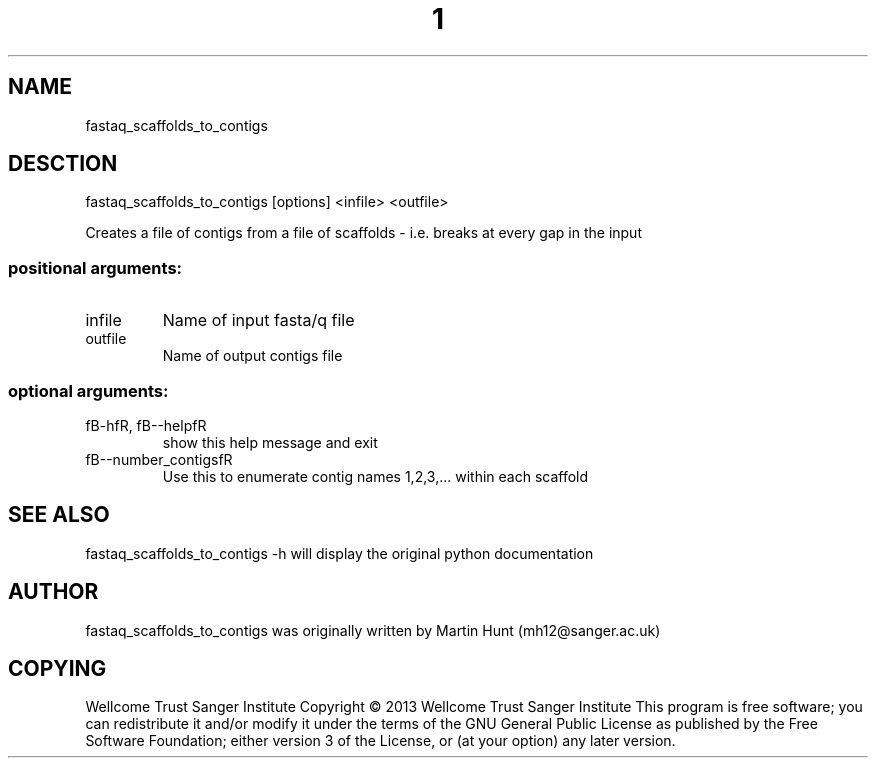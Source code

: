 ." DO NOT MODIFY THIS FILE! It was generated by help2man 1.40.10.
.TH "1" "October 2014" " fastaq_scaffolds_to_contigs [options] <infile> <outfile>" "fastaq_scaffolds_to_contigs"
.SH NAME
fastaq_scaffolds_to_contigs
.SH DESCTION
fastaq_scaffolds_to_contigs [options] <infile> <outfile>
.PP
Creates a file of contigs from a file of scaffolds - i.e. breaks at every gap
in the input
.SS "positional arguments:"
.TP
infile
Name of input fasta/q file
.TP
outfile
Name of output contigs file
.SS "optional arguments:"
.TP
fB-hfR, fB--helpfR
show this help message and exit
.TP
fB--number_contigsfR
Use this to enumerate contig names 1,2,3,... within each
scaffold
.PP
.SH "SEE ALSO"
fastaq_scaffolds_to_contigs -h will display the original python documentation








.PP

.SH "AUTHOR"
.sp
fastaq_scaffolds_to_contigs was originally written by Martin Hunt (mh12@sanger\&.ac\&.uk)
.SH "COPYING"
.sp
Wellcome Trust Sanger Institute Copyright \(co 2013 Wellcome Trust Sanger Institute This program is free software; you can redistribute it and/or modify it under the terms of the GNU General Public License as published by the Free Software Foundation; either version 3 of the License, or (at your option) any later version\&.
